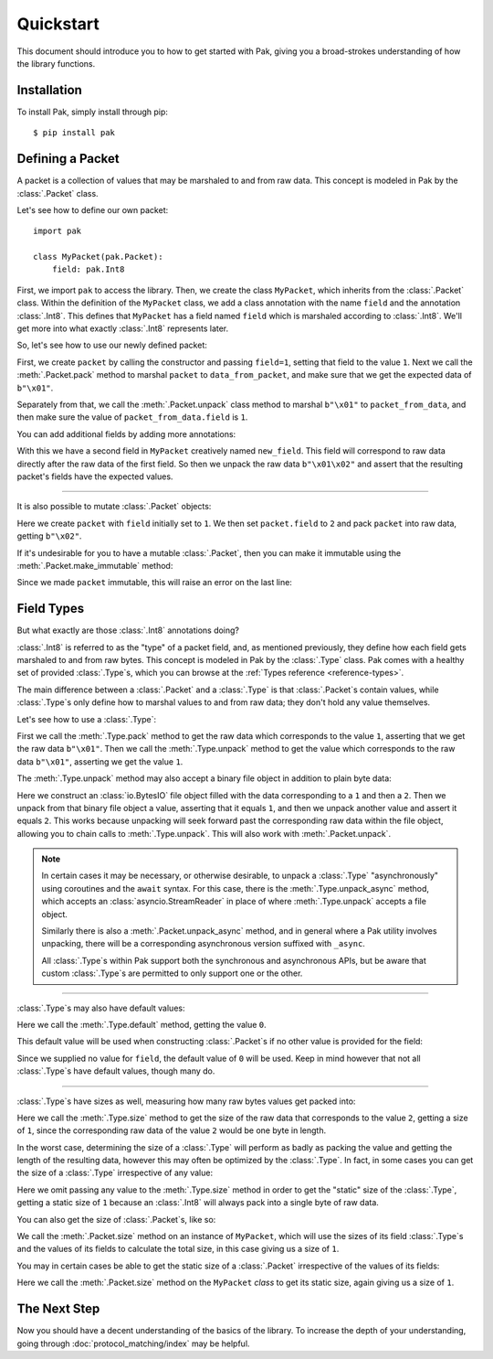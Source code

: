 Quickstart
==========

This document should introduce you to how to get started with Pak, giving you a broad-strokes understanding of how the library functions.

Installation
************

To install Pak, simply install through pip::

    $ pip install pak

Defining a Packet
*****************

.. testsetup::

    # We just import pak behind the scenes as importing it in every example
    # would increase clutter which hampers the examples' utility.
    import pak

A packet is a collection of values that may be marshaled to and from raw data. This concept is modeled in Pak by the :class:`.Packet` class.

Let's see how to define our own packet::

    import pak

    class MyPacket(pak.Packet):
        field: pak.Int8

First, we import ``pak`` to access the library. Then, we create the class ``MyPacket``, which inherits from the :class:`.Packet` class. Within the definition of the ``MyPacket`` class, we add a class annotation with the name ``field`` and the annotation :class:`.Int8`. This defines that ``MyPacket`` has a field named ``field`` which is marshaled according to :class:`.Int8`. We'll get more into what exactly :class:`.Int8` represents later.

So, let's see how to use our newly defined packet:


.. testcode::

    class MyPacket(pak.Packet):
        field: pak.Int8

    packet = MyPacket(field=1)

    data_from_packet = packet.pack()
    assert data_from_packet == b"\x01"

    packet_from_data = MyPacket.unpack(b"\x01")
    assert packet_from_data.field == 1

First, we create ``packet`` by calling the constructor and passing ``field=1``, setting that field to the value ``1``. Next we call the :meth:`.Packet.pack` method to marshal ``packet`` to ``data_from_packet``, and make sure that we get the expected data of ``b"\x01"``.

Separately from that, we call the :meth:`.Packet.unpack` class method to marshal ``b"\x01"`` to ``packet_from_data``, and then make sure the value of ``packet_from_data.field`` is ``1``.

You can add additional fields by adding more annotations:

.. testcode::

    class MyPacket(pak.Packet):
        field:     pak.Int8
        new_field: pak.Int8

    packet = MyPacket.unpack(b"\x01\x02")

    assert packet == MyPacket(field=1, new_field=2)

With this we have a second field in ``MyPacket`` creatively named ``new_field``. This field will correspond to raw data directly after the raw data of the first field. So then we unpack the raw data ``b"\x01\x02"`` and assert that the resulting packet's fields have the expected values.

----

It is also possible to mutate :class:`.Packet` objects:

.. testcode::

    class MyPacket(pak.Packet):
        field: pak.Int8

    packet = MyPacket(field=1)

    packet.field = 2

    assert packet.pack() == b"\x02"

Here we create ``packet`` with ``field`` initially set to ``1``. We then set ``packet.field`` to ``2`` and pack ``packet`` into raw data, getting ``b"\x02"``.

If it's undesirable for you to have a mutable :class:`.Packet`, then you can make it immutable using the :meth:`.Packet.make_immutable` method:

.. testcode::

    class MyPacket(pak.Packet):
        field: pak.Int8

    packet = MyPacket(field=1)

    packet.make_immutable()

    packet.field = 2

Since we made ``packet`` immutable, this will raise an error on the last line:

.. testoutput::

    Traceback (most recent call last):
    ...
    AttributeError: This 'MyPacket' instance has been made immutable

Field Types
***********

But what exactly are those :class:`.Int8` annotations doing?

:class:`.Int8` is referred to as the "type" of a packet field, and, as mentioned previously, they define how each field gets marshaled to and from raw bytes. This concept is modeled in Pak by the :class:`.Type` class. Pak comes with a healthy set of provided :class:`.Type`\s, which you can browse at the :ref:`Types reference <reference-types>`.

The main difference between a :class:`.Packet` and a :class:`.Type` is that :class:`.Packet`\s contain values, while :class:`.Type`\s only define how to marshal values to and from raw data; they don't hold any value themselves.

Let's see how to use a :class:`.Type`:

.. testcode::

    data_from_value = pak.Int8.pack(1)
    assert data_from_value == b"\x01"

    value_from_data = pak.Int8.unpack(b"\x01")
    assert value_from_data == 1

First we call the :meth:`.Type.pack` method to get the raw data which corresponds to the value ``1``, asserting that we get the raw data ``b"\x01"``. Then we call the :meth:`.Type.unpack` method to get the value which corresponds to the raw data ``b"\x01"``, asserting we get the value ``1``.

The :meth:`.Type.unpack` method may also accept a binary file object in addition to plain byte data:

.. testcode::

    import io

    buf = io.BytesIO(
        # Two bytes '1' and '2'.
        b"\x01" + b"\x02"
    )

    value_from_buf = pak.Int8.unpack(buf)

    assert value_from_buf == 1

    value_from_buf = pak.Int8.unpack(buf)

    assert value_from_buf == 2

Here we construct an :class:`io.BytesIO` file object filled with the data corresponding to a ``1`` and then a ``2``. Then we unpack from that binary file object a value, asserting that it equals ``1``, and then we unpack another value and assert it equals ``2``. This works because unpacking will seek forward past the corresponding raw data within the file object, allowing you to chain calls to :meth:`.Type.unpack`. This will also work with :meth:`.Packet.unpack`.

.. note::

    In certain cases it may be necessary, or otherwise desirable, to unpack a :class:`.Type` "asynchronously" using coroutines and the ``await`` syntax. For this case, there is the :meth:`.Type.unpack_async` method, which accepts an :class:`asyncio.StreamReader` in place of where :meth:`.Type.unpack` accepts a file object.

    Similarly there is also a :meth:`.Packet.unpack_async` method, and in general where a Pak utility involves unpacking, there will be a corresponding asynchronous version suffixed with ``_async``.

    All :class:`.Type`\s within Pak support both the synchronous and asynchronous APIs, but be aware that custom :class:`.Type`\s are permitted to only support one or the other.

----

:class:`.Type`\s may also have default values:

.. testcode::

    assert pak.Int8.default() == 0

Here we call the :meth:`.Type.default` method, getting the value ``0``.

This default value will be used when constructing :class:`.Packet`\s if no other value is provided for the field:

.. testcode::

    class MyPacket(pak.Packet):
        field: pak.Int8

    assert MyPacket() == MyPacket(field=0)

Since we supplied no value for ``field``, the default value of ``0`` will be used. Keep in mind however that not all :class:`.Type`\s have default values, though many do.

----

:class:`.Type`\s have sizes as well, measuring how many raw bytes values get packed into:

.. testcode::

    assert pak.Int8.size(2) == 1

Here we call the :meth:`.Type.size` method to get the size of the raw data that corresponds to the value ``2``, getting a size of ``1``, since the corresponding raw data of the value ``2`` would be one byte in length.

In the worst case, determining the size of a :class:`.Type` will perform as badly as packing the value and getting the length of the resulting data, however this may often be optimized by the :class:`.Type`. In fact, in some cases you can get the size of a :class:`.Type` irrespective of any value:

.. testcode::

    assert pak.Int8.size() == 1

Here we omit passing any value to the :meth:`.Type.size` method in order to get the "static" size of the :class:`.Type`, getting a static size of ``1`` because an :class:`.Int8` will always pack into a single byte of raw data.

You can also get the size of :class:`.Packet`\s, like so:

.. testcode::

    class MyPacket(pak.Packet):
        field: pak.Int8

    assert MyPacket().size() == 1

We call the :meth:`.Packet.size` method on an instance of ``MyPacket``, which will use the sizes of its field :class:`.Type`\s and the values of its fields to calculate the total size, in this case giving us a size of ``1``.

You may in certain cases be able to get the static size of a :class:`.Packet` irrespective of the values of its fields:

.. testcode::

    class MyPacket(pak.Packet):
        field: pak.Int8

    assert MyPacket.size() == 1

Here we call the :meth:`.Packet.size` method on the ``MyPacket`` *class* to get its static size, again giving us a size of ``1``.

The Next Step
*************

Now you should have a decent understanding of the basics of the library. To increase the depth of your understanding, going through :doc:`protocol_matching/index` may be helpful.
